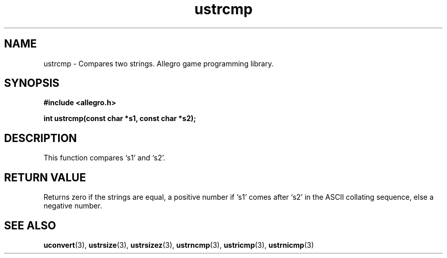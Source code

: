 .\" Generated by the Allegro makedoc utility
.TH ustrcmp 3 "version 4.4.3" "Allegro" "Allegro manual"
.SH NAME
ustrcmp \- Compares two strings. Allegro game programming library.\&
.SH SYNOPSIS
.B #include <allegro.h>

.sp
.B int ustrcmp(const char *s1, const char *s2);
.SH DESCRIPTION
This function compares `s1' and `s2'.
.SH "RETURN VALUE"
Returns zero if the strings are equal, a positive number if `s1' comes
after `s2' in the ASCII collating sequence, else a negative number.

.SH SEE ALSO
.BR uconvert (3),
.BR ustrsize (3),
.BR ustrsizez (3),
.BR ustrncmp (3),
.BR ustricmp (3),
.BR ustrnicmp (3)
